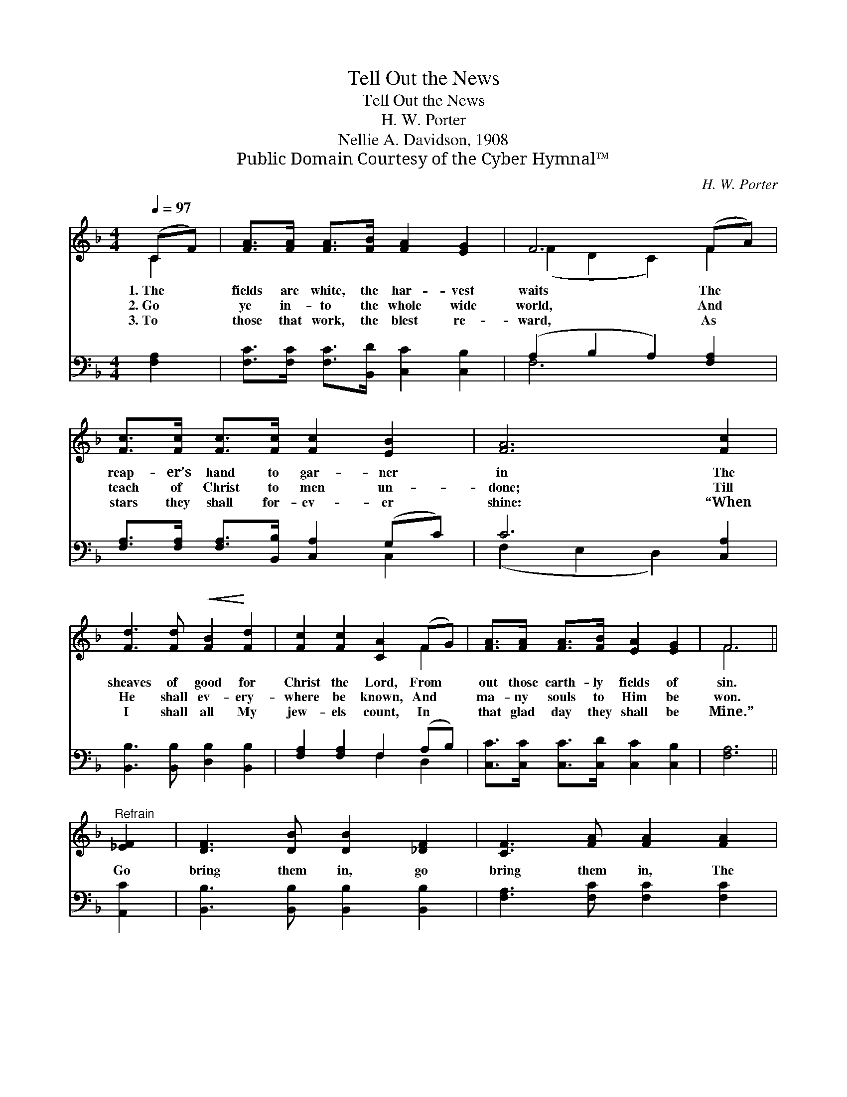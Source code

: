 X:1
T:Tell Out the News
T:Tell Out the News
T:H. W. Porter
T:Nellie A. Davidson, 1908
T:Public Domain Courtesy of the Cyber Hymnal™
C:H. W. Porter
Z:Public Domain
Z:Courtesy of the Cyber Hymnal™
%%score ( 1 2 ) ( 3 4 )
L:1/8
Q:1/4=97
M:4/4
K:F
V:1 treble 
V:2 treble 
V:3 bass 
V:4 bass 
V:1
 (CF) | [FA]>[FA] [FA]>[FB] [FA]2 [EG]2 | F6 (FA) | [Fc]>[Fc] [Fc]>[Fc] [Fc]2 [EB]2 | [FA]6 [Fc]2 | %5
w: 1.~The *|fields are white, the har- vest|waits The *|reap- er’s hand to gar- ner|in The|
w: 2.~Go *|ye in- to the whole wide|world, And *|teach of Christ to men un-|done; Till|
w: 3.~To *|those that work, the blest re-|ward, As *|stars they shall for- ev- er|shine: “When|
 [Fd]3 [Fd]!<(! [FB]2!<)! [Fd]2 | [Fc]2 [Fc]2 [CA]2 (FG) | [FA]>[FA] [FA]>[FB] [EA]2 [EG]2 | F6 || %9
w: sheaves of good for|Christ the Lord, From *|out those earth- ly fields of|sin.|
w: He shall ev- ery-|where be known, And *|ma- ny souls to Him be|won.|
w: I shall all My|jew- els count, In *|that glad day they shall be|Mine.”|
"^Refrain" [_EF]2 | [DF]3 [DB] [DB]2 [_DF]2 | [CF]3 [FA] [FA]2 [FA]2 | %12
w: |||
w: Go|bring them in, go|bring them in, The|
w: |||
!<(! G2 [Gc]2!<)! [Gc]2 [F=B]2 x8 | [Ec]6 [Fc]2 | [Fd]3 [Fd] [FB]2 [Fd]2 | %15
w: |||
w: souls for whom Christ|died; Tell|out the news, the|
w: |||
 [Fc]2 [Fc]2!<(! [CA]2 (FG)!<)! | [FA]>[FA] [FA]>[FB] [EA]2 [EG]2 | F6 |] %18
w: |||
w: bless- èd news, Of *|our Re- deem- er cru- ci-|fied.|
w: |||
V:2
 C2 | x8 | (F2 D2 C2) F2 | x8 | x8 | x8 | x6 F2 | x8 | F6 || x2 | x8 | x8 | G2 x14 | x8 | x8 | %15
 x6 F2 | x8 | F6 |] %18
V:3
 [F,A,]2 | [F,C]>[F,C] [F,C]>[B,,D] [C,C]2 [C,B,]2 | (A,2 B,2 A,2) [F,A,]2 | %3
 [F,A,]>[F,A,] [F,A,]>[B,,B,] [C,A,]2 (G,C) | C6 [C,A,]2 | [B,,B,]3 [B,,B,] [D,B,]2 [B,,B,]2 | %6
 [F,A,]2 [F,A,]2 F,2 (A,B,) | [C,C]>[C,C] [C,C]>[C,D] [C,C]2 [C,B,]2 | [F,A,]6 || [A,,C]2 | %10
 [B,,B,]3 [B,,B,] [B,,B,]2 [B,,B,]2 | [F,A,]3 [F,C] [F,C]2 [F,C]2 | %12
 [E,C]2 [E,C]2 [D,D]2 [G,D]2 [C,C]6 [F,A,]2 | [B,,B,]3 [B,,B,] [D,B,]2 [B,,B,]2 | %14
 [F,A,]2 [F,A,]2 F,2 (A,B,) | [C,C]>[C,C] [C,C]>[C,D] [C,C]2 [C,B,]2 | [F,,F,A,]6 x2 | x6 |] %18
V:4
 x2 | x8 | F,6 x2 | x6 C,2 | (F,2 E,2 D,2) x2 | x8 | x4 F,2 D,2 | x8 | x6 || x2 | x8 | x8 | x16 | %13
 x8 | x4 F,2 D,2 | x8 | x8 | x6 |] %18

